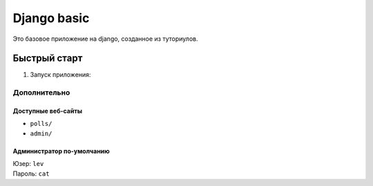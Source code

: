 ============
Django basic
============

Это базовое приложение на django, созданное из туториулов.

Быстрый старт
-------------

1. Запуск приложения:

.. code-block:: bash
    :linenos:

    ./manage.py runserver

Дополнительно
_____________

Доступные веб-сайты
>>>>>>>>>>>>>>>>>>>>
- ``polls/``
- ``admin/``

Администратор по-умолчанию
>>>>>>>>>>>>>>>>>>>>>>>>>>>
| Юзер: ``lev``
| Пароль: ``cat``

